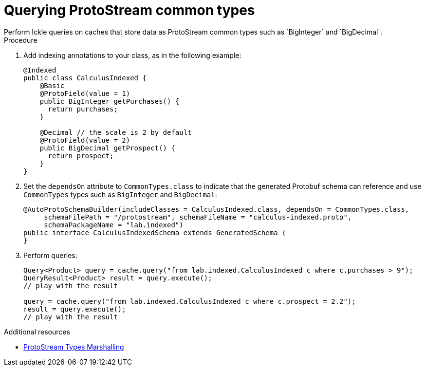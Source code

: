 [id='querying-protostream-common-types_{context}']
= Querying ProtoStream common types
Perform Ickle queries on caches that store data as ProtoStream common types such as `BigInteger` and `BigDecimal`.

.Procedure
. Add indexing annotations to your class, as in the following example:
+
[source,java]
----
@Indexed
public class CalculusIndexed {
    @Basic
    @ProtoField(value = 1)
    public BigInteger getPurchases() {
      return purchases;
    }

    @Decimal // the scale is 2 by default
    @ProtoField(value = 2)
    public BigDecimal getProspect() {
      return prospect;
    }
}
----

. Set the `dependsOn` attribute to `CommonTypes.class` to indicate that the generated Protobuf schema can reference and use `CommonTypes` types such as `BigInteger` and `BigDecimal`:
+
[source,java]
----
@AutoProtoSchemaBuilder(includeClasses = CalculusIndexed.class, dependsOn = CommonTypes.class,
     schemaFilePath = "/protostream", schemaFileName = "calculus-indexed.proto",
     schemaPackageName = "lab.indexed")
public interface CalculusIndexedSchema extends GeneratedSchema {
}
----
+
. Perform queries:
+
[source]
----
Query<Product> query = cache.query("from lab.indexed.CalculusIndexed c where c.purchases > 9");
QueryResult<Product> result = query.execute();
// play with the result

query = cache.query("from lab.indexed.CalculusIndexed c where c.prospect = 2.2");
result = query.execute();
// play with the result
----

[role="_additional-resources"]
.Additional resources
* link:{encoding_docs}#protostream-types_marshalling[ProtoStream Types Marshalling]
